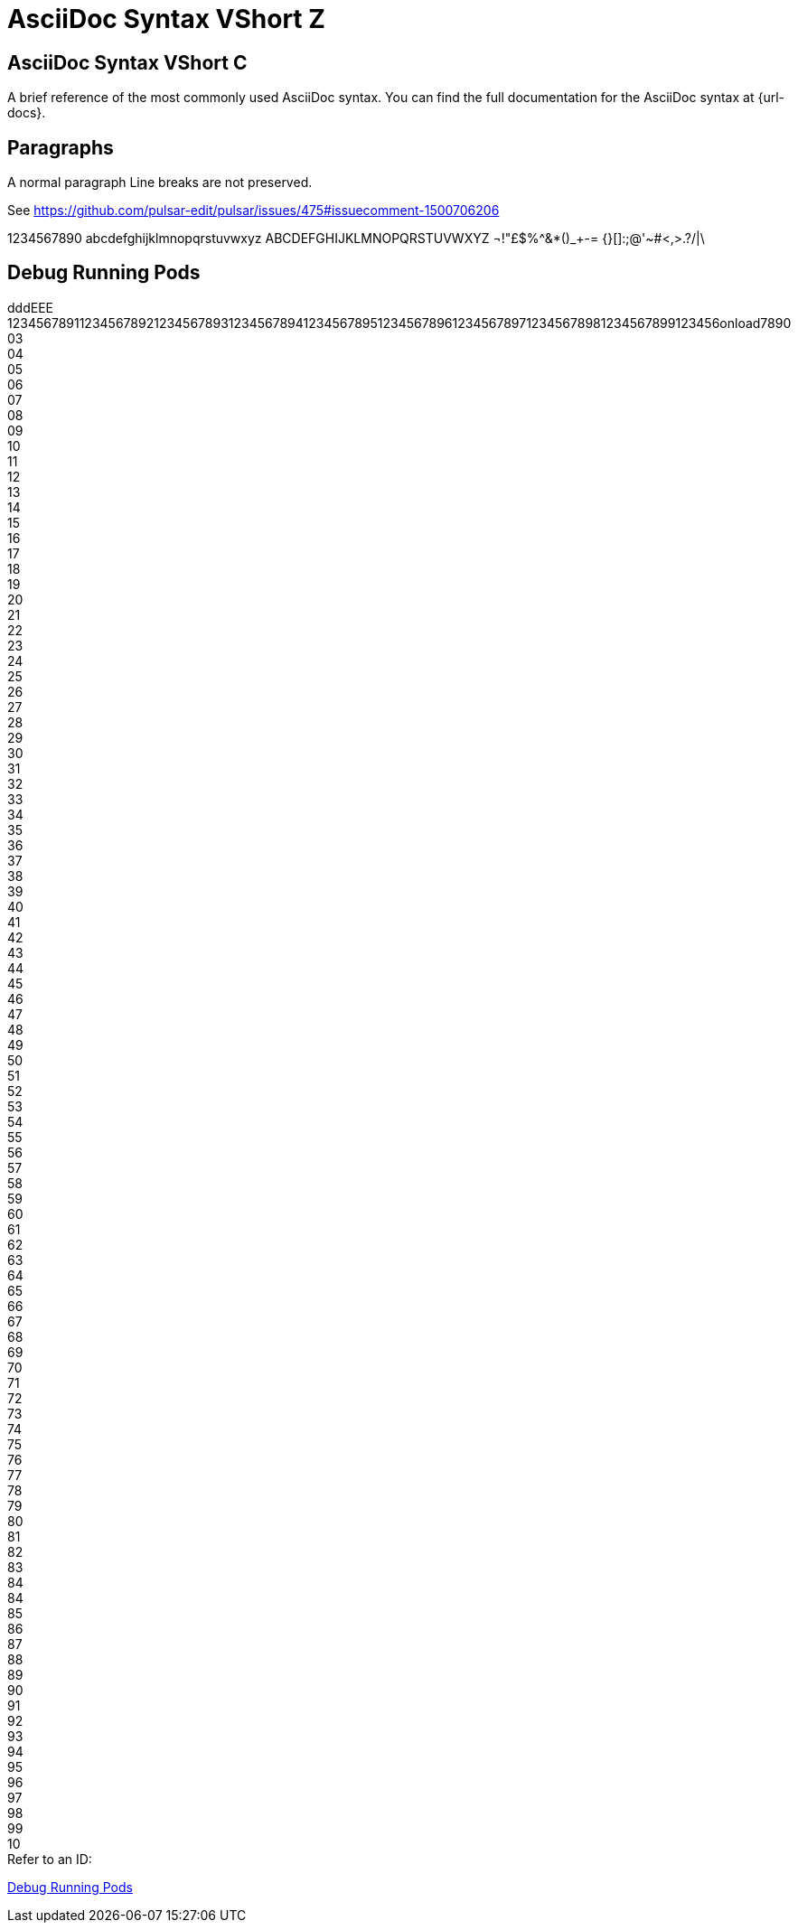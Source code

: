 = AsciiDoc Syntax VShort Z
//:doctype: book
//:icons: font
//:stem:
//:toc: // left
//:url-docs: https://asciidoctor.org/docs
//:url-gem: https://rubygems.org/gems/asciidoctor

== AsciiDoc Syntax VShort C

A brief reference of the most commonly used AsciiDoc syntax.
You can find the full documentation for the AsciiDoc syntax at {url-docs}.

== Paragraphs

A normal paragraph
Line breaks are not preserved.

See https://github.com/pulsar-edit/pulsar/issues/475#issuecomment-1500706206

1234567890 abcdefghijklmnopqrstuvwxyz
ABCDEFGHIJKLMNOPQRSTUVWXYZ
¬!"£$%^&*()_+-= {}[]:;@'~#<,>.?/|\

== Debug Running Pods [[debug_running_pods]]


dddEEE +
123456789112345678921234567893123456789412345678951234567896123456789712345678981234567899123456onload7890
03 +
04 +
05 +
06 +
07 +
08 +
09 +
10 +
11 +
12 +
13 +
14 +
15 +
16 +
17 +
18 +
19 +
20 +
21 +
22 +
23 +
24 +
25 +
26 +
27 +
28 +
29 +
30 +
31 +
32 +
33 +
34 +
35 +
36 +
37 +
38 +
39 +
40 +
41 +
42 +
43 +
44 +
45 +
46 +
47 +
48 +
49 +
50 +
51 +
52 +
53 +
54 +
55 +
56 +
57 +
58 +
59 +
60 +
61 +
62 +
63 +
64 +
65 +
66 +
67 +
68 +
69 +
70 +
71 +
72 +
73 +
74 +
75 +
76 +
77 +
78 +
79 +
80 +
81 +
82 +
83 +
84 +
84 +
85 +
86 +
87 +
88 +
89 +
90 +
91 +
92 +
93 +
94 +
95 +
96 +
97 +
98 +
99 +
10 +
Refer to an ID:

<<debug_running_pods>>
